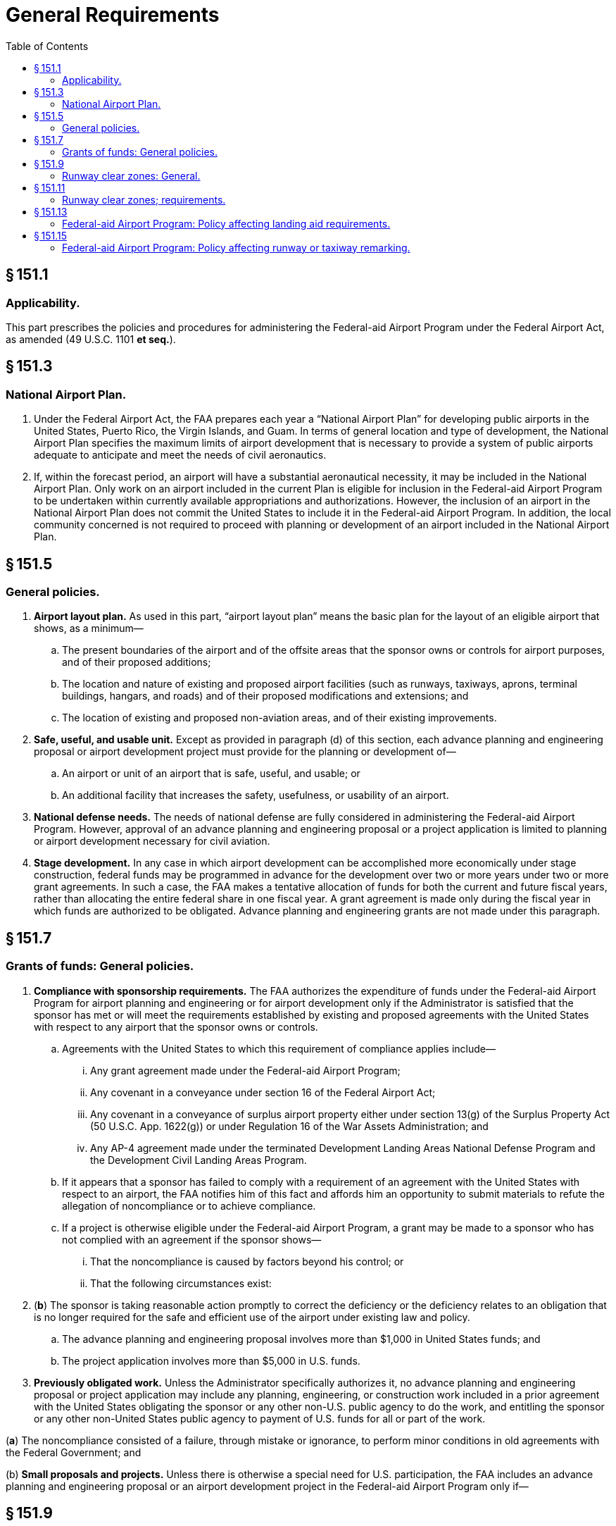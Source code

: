 # General Requirements
:toc:

## § 151.1

### Applicability.

This part prescribes the policies and procedures for administering the Federal-aid Airport Program under the Federal Airport Act, as amended (49 U.S.C. 1101 *et seq.*).

## § 151.3

### National Airport Plan.

. Under the Federal Airport Act, the FAA prepares each year a “National Airport Plan” for developing public airports in the United States, Puerto Rico, the Virgin Islands, and Guam. In terms of general location and type of development, the National Airport Plan specifies the maximum limits of airport development that is necessary to provide a system of public airports adequate to anticipate and meet the needs of civil aeronautics.
. If, within the forecast period, an airport will have a substantial aeronautical necessity, it may be included in the National Airport Plan. Only work on an airport included in the current Plan is eligible for inclusion in the Federal-aid Airport Program to be undertaken within currently available appropriations and authorizations. However, the inclusion of an airport in the National Airport Plan does not commit the United States to include it in the Federal-aid Airport Program. In addition, the local community concerned is not required to proceed with planning or development of an airport included in the National Airport Plan.

## § 151.5

### General policies.

. *Airport layout plan.* As used in this part, “airport layout plan” means the basic plan for the layout of an eligible airport that shows, as a minimum—
.. The present boundaries of the airport and of the offsite areas that the sponsor owns or controls for airport purposes, and of their proposed additions;
.. The location and nature of existing and proposed airport facilities (such as runways, taxiways, aprons, terminal buildings, hangars, and roads) and of their proposed modifications and extensions; and
.. The location of existing and proposed non-aviation areas, and of their existing improvements.
              
. *Safe, useful, and usable unit.* Except as provided in paragraph (d) of this section, each advance planning and engineering proposal or airport development project must provide for the planning or development of—
.. An airport or unit of an airport that is safe, useful, and usable; or
.. An additional facility that increases the safety, usefulness, or usability of an airport.
. *National defense needs.* The needs of national defense are fully considered in administering the Federal-aid Airport Program. However, approval of an advance planning and engineering proposal or a project application is limited to planning or airport development necessary for civil aviation.
. *Stage development.* In any case in which airport development can be accomplished more economically under stage construction, federal funds may be programmed in advance for the development over two or more years under two or more grant agreements. In such a case, the FAA makes a tentative allocation of funds for both the current and future fiscal years, rather than allocating the entire federal share in one fiscal year. A grant agreement is made only during the fiscal year in which funds are authorized to be obligated. Advance planning and engineering grants are not made under this paragraph.

## § 151.7

### Grants of funds: General policies.

. *Compliance with sponsorship requirements.* The FAA authorizes the expenditure of funds under the Federal-aid Airport Program for airport planning and engineering or for airport development only if the Administrator is satisfied that the sponsor has met or will meet the requirements established by existing and proposed agreements with the United States with respect to any airport that the sponsor owns or controls.
.. Agreements with the United States to which this requirement of compliance applies include—
... Any grant agreement made under the Federal-aid Airport Program;
... Any covenant in a conveyance under section 16 of the Federal Airport Act;
... Any covenant in a conveyance of surplus airport property either under section 13(g) of the Surplus Property Act (50 U.S.C. App. 1622(g)) or under Regulation 16 of the War Assets Administration; and
... Any AP-4 agreement made under the terminated Development Landing Areas National Defense Program and the Development Civil Landing Areas Program.
              
.. If it appears that a sponsor has failed to comply with a requirement of an agreement with the United States with respect to an airport, the FAA notifies him of this fact and affords him an opportunity to submit materials to refute the allegation of noncompliance or to achieve compliance.
.. If a project is otherwise eligible under the Federal-aid Airport Program, a grant may be made to a sponsor who has not complied with an agreement if the sponsor shows—
... That the noncompliance is caused by factors beyond his control; or
... That the following circumstances exist:
. (*b*) The sponsor is taking reasonable action promptly to correct the deficiency or the deficiency relates to an obligation that is no longer required for the safe and efficient use of the airport under existing law and policy.
.. The advance planning and engineering proposal involves more than $1,000 in United States funds; and
.. The project application involves more than $5,000 in U.S. funds.
. *Previously obligated work.* Unless the Administrator specifically authorizes it, no advance planning and engineering proposal or project application may include any planning, engineering, or construction work included in a prior agreement with the United States obligating the sponsor or any other non-U.S. public agency to do the work, and entitling the sponsor or any other non-United States public agency to payment of U.S. funds for all or part of the work.

(*a*) The noncompliance consisted of a failure, through mistake or ignorance, to perform minor conditions in old agreements with the Federal Government; and

(b) *Small proposals and projects.* Unless there is otherwise a special need for U.S. participation, the FAA includes an advance planning and engineering proposal or an airport development project in the Federal-aid Airport Program only if—

## § 151.9

### Runway clear zones: General.

. Whenever funds are allocated for developing new runways or landing strips, or to improve or repair existing runways, the sponsor must own, acquire, or agree to acquire, runway clear zones. Exceptions are considered (on the basis of a full statement of facts by the sponsor) upon a showing of uneconomical acquisition costs, or lack of necessity for the acquisition.
. For the purpose of this part, a runway clear zone is an area at ground level which begins at the end of each primary surface defined in § 77.27(a) and extends with the width of each approach surface defined in § 77.27 (b) and (c), to terminate directly below each approach surface slope at the point, or points, where the slope reaches a height of 50 feet above the elevation of the runway or 50 feet above the terrain at the outer extremity of the clear zone, whichever distance is shorter.
. For the purposes of this section, an airport operator or owner is considered to have an adequate property interest if it has an easement (or a covenant running with the land) giving it enough control to rid the clear zone of all obstructions (objects so far as they project above the approach surfaces established by § 77.27 (b) and (c) of part 77 of this chapter), and to prevent the creation of future obstructions; together with the right of entrance and exit for those purposes, to ensure the safe and unrestricted passage of aircraft in and over the area.

## § 151.11

### Runway clear zones; requirements.

. In projects involving grants-in-aid under the Federal-aid Airport Program, a sponsor must own, acquire, or agree to acquire an adequate property interest in runway clear zone areas as prescribed in paragraph (b), (c), (d), or (e) of this section, as applicable. Property interests that a sponsor acquires to meet the requirements of this section are eligible for inclusion in the Program.
. On new airports, the sponsor must own, acquire, or agree to acquire adequate property interests in runway clear zone areas (in connection with initial land acquisition) for all eligible runways or landing strips, without substantial deviation from standard configuration and length.
. On existing airports where new runways or landing strips are developed, the sponsor must own, acquire, or agree to acquire adequate property interests in runway clear zone areas for each runway and landing strip to be developed or extended, to the extent that the Administrator determines practical and feasible considering all facts presented by the airport owner or operator, preferably without substantial deviation from standard configuration and length.
. On existing airports where improvements are made to runways or landing strips, the sponsor must own, acquire, or agree to acquire adequate property interests in runway clear zone areas for each runway or landing strip that is to be improved to the extent that the Administrator determines is practical and feasible with regard to standard configuration, length, and property interests, considering all facts presented by the airport owner or operator. Any development that improves a specific runway or landing strip is considered to be a runway improvement, including runway lighting and the developing or lighting of taxiways serving a runway.
. On existing airports where substantial improvements are made that do not benefit a specific runway or landing strip, such as overall grading or drainage, terminal area or building developments, the sponsor must own, acquire, or agree to acquire adequate property interests in runway clear zone areas for the dominant runway or landing strip to the extent that the Administrator determines is practical and feasible, with regard to standard configuration, length, and property interests, considering all facts presented by the airport owner or operator.
. If a sponsor or other public agency shows that it is legally able to prevent the future erection or creation of obstructions in the runway clear zone area, and adopts protective measures to prohibit their future erection or creation, that showing is acceptable for the purposes of paragraphs (d) and (e) of this section in place of an adequate property interest (except for rights required for removing existing obstructions). In such a case, there must be an agreement between the FAA and the sponsor for removing or marking or lighting (to be determined in each case) any existing obstruction to air navigation In each case, the sponsor must furnish information as to the specific height limitations established and as to the current and foreseeable future use of the property to which they apply. The information must include an acceptable legal opinion of the validity of the measures adopted, including a conclusion that the height limitations are not unreasonable in view of current and foreseeable future use of the property, and are a reasonable exercise of the police power, together with the reasons or basis supporting the opinion.
. The authority exercised by the Administrator under paragraphs (b), (c), (d), and (e) of this section to allow a deviation from, or the extent of conformity to, standard configuration or length of runway clear zones, or to determine the adequacy of property interests therein, is also exercised by Regional Directors.

## § 151.13

### Federal-aid Airport Program: Policy affecting landing aid requirements.

. *Landing aid requirements.* No project for developing or improving an airport may be approved for the Program unless it provides for acquiring or installing such of the following landing aids as the Administrator determines are needed for the safe and efficient use of the airport by aircraft, considering the category of the airport and the type and volume of traffic using it:
.. Land needed for installing approach lighting systems (ALS).
.. In-runway lighting.
.. High intensity runway lighting.
.. Runway distance markers.
. *Specific landing aid requirements.* The landing aids set forth in paragraphs (a) (1) through (4) of this section are required for the safe and efficient use of airports by aircraft in the following cases:
.. Lands for installing approach lighting systems are required as part of a project if the installing of the components of the system on the airport is in an approved FAA budget, unless the sponsor has already acquired the land necessary for the system or is otherwise undertaking to acquire that land. If the sponsor is otherwise undertaking to acquire the land, the grant agreement for the project must obligate the sponsor to complete the acquisition within a time limit prescribed by the Administrator. The Administrator immediately notifies a sponsor when a budget is approved providing for installing an approach lighting system at the airport concerned.
              
.. In-runway lighting is required as part of a project:
... If the project includes:
. (*c*) Reconstruction of a designated instrument landing runway equipped, or programed by the FAA, with funds then available therefor, to be equipped with an IFR precision approach system including ALS and ILS, if the reconstruction requires the closing of the runway; or
. (*d*) Any other airport development on an airport whose designated instrument landing runway is equipped, or programed by the FAA, with funds then available therefor, to be equipped with an IFR precision approach system including ALS and ILS; and
. (*e*) Effect on landing and takeoff minima; and
. (*f*) In the case of projects under paragraph (b)(2)(i)(*d*) of this section, whether installing in-runway lighting requires closing the runway for so long a time that the adverse effect on safety of its closing would outweigh the contribution to safety that would be gained by the in-runway lights or whether it would unduly interfere with the efficiency of aircraft operations.

(*a*) Construction of a new runway designated by the FAA as an instrument landing runway for which the installation of an IFR precision approach system including ALS and ILS, has been programmed by the FAA with funds then available therefor;

(*b*) An extension of 3,000 feet or more (usable for landing purposes) of the approach end of a designated instrument landing runway equipped, or programed by the FAA, with funds then available therefor, to be equipped, with an IFR precision approach system including ALS and ILS;

(ii) Only if a study of the airport shows that in-runway lighting is required for the safe and efficient use of the airport by aircraft, after the Administrator considers the following:

(*a*) The type and volume of flight activity;

(*b*) Other existing or planned navigational aids;

(*c*) Airport environmental factors such as local weather conditions and adjacent geographic profiles;

(*d*) Approach and departure paths;

(3) High intensity runway edge lighting on the designated instrument landing runway is required as a part of a project whenever that runway is equipped or programmed for the installation of an ILS and high intensity runway edge lights are not then installed on the runway or included in another project. A project for extending a runway that has high intensity runway edge lights on the existing runway requires, as a part of the project, the extension of the high intensity runway edge lights.

(4) Runway distance markers whose design standards have been approved and published by the FAA are required as a part of a project on a case-by-case basis if, after reviewing the pertinent facts and circumstances of the case, the Administrator determines that they are needed for the safe and efficient use of the airport by aircraft.

## § 151.15

### Federal-aid Airport Program: Policy affecting runway or taxiway remarking.

No project for developing or improving an airport may be approved for the Program unless it provides for runway or taxiway remarking if the present marking is obliterated by construction, alteration or repair work included in a FAAP project or by the required routing of construction equipment used therein.

